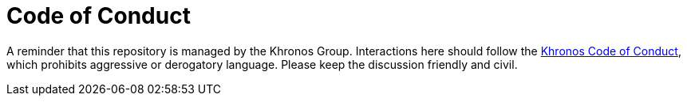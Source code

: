 // Copyright 2018-2023 The Khronos Group Inc.
// SPDX-License-Identifier: CC-BY-4.0

= Code of Conduct

A reminder that this repository is managed by the Khronos Group.
Interactions here should follow the
https://www.khronos.org/about/code-of-conduct[Khronos Code of Conduct],
which prohibits aggressive or derogatory language. Please keep the
discussion friendly and civil.
